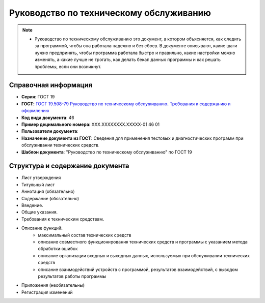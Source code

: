 Руководство по техническому обслуживанию
========================================

.. note:: - Руководство по техническому обслуживанию это документ, в котором объясняется, как следить за программой, чтобы она работала надежно и без сбоев. В документе описывают, какие шаги нужно предпринять, чтобы программа работала быстро и правильно, какие настройки можно изменять, а какие лучше не трогать, как делать бекап данных программы и как решать проблемы, если они возникнут.

Справочная информация
---------------------

- **Серия**: ГОСТ 19
- **ГОСТ**: `ГОСТ 19.508-79 Руководство по техническому обслуживанию. Требования к содержанию и оформлению </_static/ru/files/gost/19.508-79.pdf>`_
- **Код вида документа**: 46
- **Пример децимального номера**: ХХХ.ХХХХХХХХ.ХХХХХ-01 46 01
- **Пользователи документа**:
- **Назначение документа из ГОСТ**: Сведения для применения тестовых и диагностических программ при обслуживании технических средств.
- **Шаблон документа**: "Руководство по техническому обслуживанию" по ГОСТ 19

Структура и содержание документа
--------------------------------

- Лист утверждения
- Титульный лист
- Аннотация (обязательно)
- Содержание (обязательно)
- Введение.
- Общие указания.
- Требования к техническим средствам.
- Описание функций.
   - максимальный состав технических средств
   - описание совместного функционирования технических средств и программы с указанием метода обработки ошибок
   - описание организации входных и выходных данных, используемых при обслуживании технических средств
   - описание взаимодействий устройств с программой, результатов взаимодействий, с выводом результатов работы программы
- Приложения (необязательны)
- Регистрация изменений